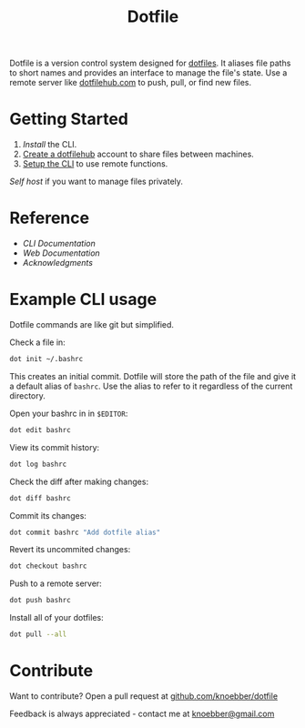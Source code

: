 #+TITLE: Dotfile
Dotfile is a version control system designed for [[https://en.wikipedia.org/wiki/Hidden_file_and_hidden_directory][dotfiles]].
It aliases file paths to short names and provides 
an interface to manage the file's state. Use a remote server like [[https://dotfilehub.com][dotfilehub.com]] to
push, pull, or find new files.

* Getting Started
1. [[docs/cli.org#install][Install]] the CLI.
2. [[https://dotfilehub.com/signup][Create a dotfilehub]] account to share files between machines. 
3. [[https://dotfilehub.com/settings/cli][Setup the CLI]] to use remote functions.

[[docs/web.org#self-host][Self host]] if you want to manage files privately.
* Reference
+ [[docs/cli.org][CLI Documentation]]
+ [[docs/web.org][Web Documentation]]
+ [[docs/acknowledgments.org][Acknowledgments]]
* Example CLI usage
Dotfile commands are like git but simplified.

Check a file in:
#+BEGIN_SRC bash
dot init ~/.bashrc
#+END_SRC

This creates an initial commit. Dotfile will store the path of the file and
give it a default alias of =bashrc=. Use the alias to refer to it regardless of the current directory.

Open your bashrc in in =$EDITOR=:
#+BEGIN_SRC bash
dot edit bashrc
#+END_SRC

View its commit history:
#+BEGIN_SRC bash
dot log bashrc
#+END_SRC

Check the diff after making changes:
#+BEGIN_SRC bash
dot diff bashrc
#+END_SRC

Commit its changes:
#+BEGIN_SRC bash
dot commit bashrc "Add dotfile alias"
#+END_SRC

Revert its uncommited changes:
#+BEGIN_SRC bash
dot checkout bashrc
#+END_SRC

Push to a remote server:
#+BEGIN_SRC bash
dot push bashrc
#+END_SRC

Install all of your dotfiles:
#+BEGIN_SRC bash
dot pull --all
#+END_SRC
* Contribute
Want to contribute? Open a pull request at [[https://github.com/knoebber/dotfile][github.com/knoebber/dotfile]]

Feedback is always appreciated - contact me at [[mailto:knoebber@gmail.com][knoebber@gmail.com]]
